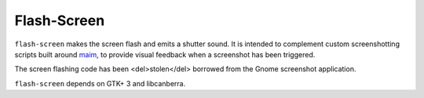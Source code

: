 Flash-Screen
============

``flash-screen`` makes the screen flash and emits a shutter sound. It
is intended to complement custom screenshotting scripts built around
maim_, to provide visual feedback when a screenshot has been
triggered.

.. _maim: https://github.com/naelstrof/maim

The screen flashing code has been <del>stolen</del> borrowed from
the Gnome screenshot application.

``flash-screen`` depends on GTK+ 3 and libcanberra.
